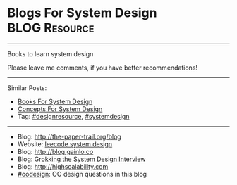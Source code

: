 * Blogs For System Design                                     :BLOG:Resource:
#+STARTUP: showeverything
#+OPTIONS: toc:nil \n:t ^:nil creator:nil d:nil
:PROPERTIES:
:type: systemdesign, designresource
:END:
---------------------------------------------------------------------
Books to learn system design

Please leave me comments, if you have better recommendations!
---------------------------------------------------------------------
Similar Posts:
- [[https://brain.dennyzhang.com/design-books][Books For System Design]]
- [[https://brain.dennyzhang.com/design-concept][Concepts For System Design]]
- Tag: [[https://brain.dennyzhang.com/tag/designresource][#designresource]], [[https://brain.dennyzhang.com/tag/systemdesign][#systemdesign]]
---------------------------------------------------------------------
- Blog: [[url-external:http://the-paper-trail.org/blog/][http://the-paper-trail.org/blog]]
- Website: [[url-external:https://discuss.leetcode.com/tags/5/system%20design][leecode system design]]
- Blog: [[url-external:http://blog.gainlo.co/index.php/category/system-design-interview-questions/][http://blog.gainlo.co]]
- Blog: [[url-external:https://www.educative.io/collection/5668639101419520/5649050225344512][Grokking the System Design Interview]]
- Blog: [[url-external:http://highscalability.com][http://highscalability.com]]
- [[https://brain.dennyzhang.com/tag/oodesign][#oodesign]]: OO design questions in this blog

** misc                                                            :noexport:
http://www.cnblogs.com/bangerlee/
bangerlee - 代码改变世界

http://www.10tiao.com/html/249/201803/2651960945/1.html
https://www.careercup.com/page?pid=system-design-interview-questions
http://massivetechinterview.blogspot.com/
